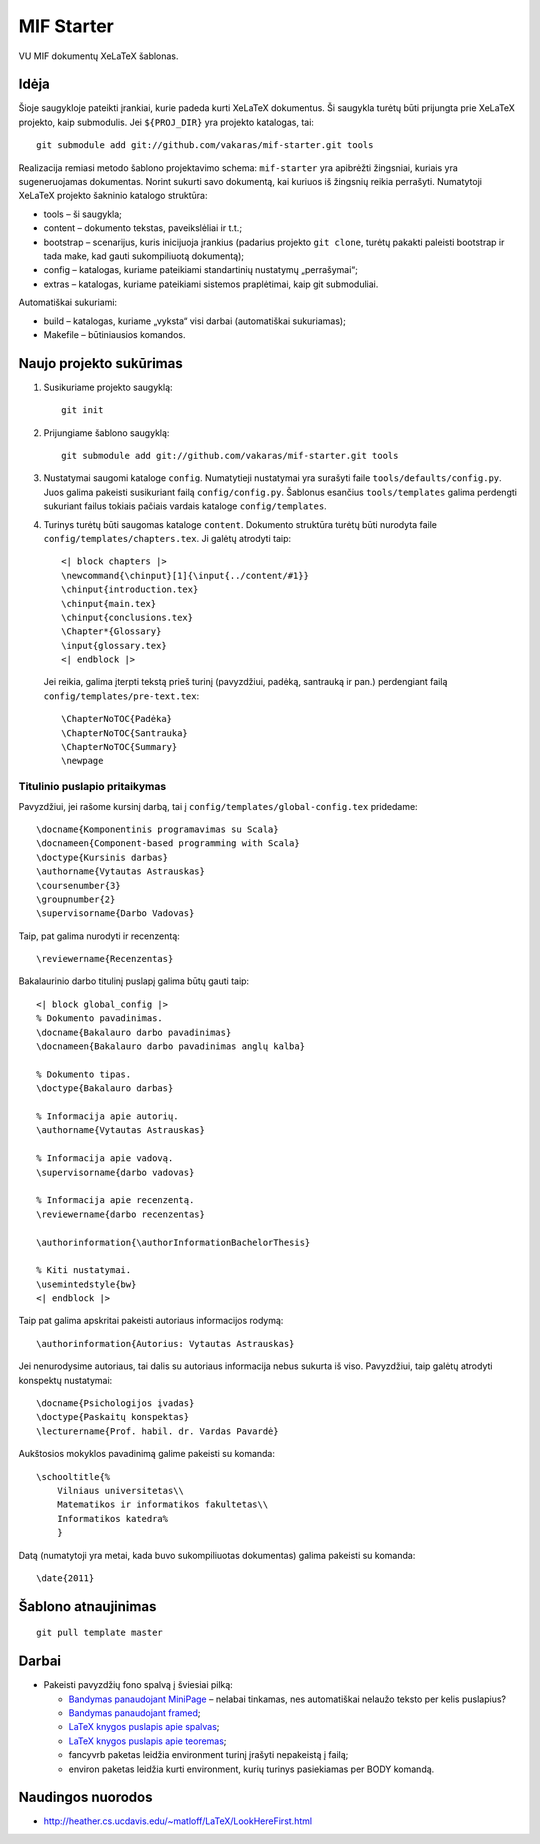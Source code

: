 ===========
MIF Starter
===========

VU MIF dokumentų XeLaTeX šablonas.

Idėja
=====

Šioje saugykloje pateikti įrankiai, kurie padeda kurti XeLaTeX
dokumentus. Ši saugykla turėtų būti prijungta prie XeLaTeX projekto,
kaip submodulis. Jei ``${PROJ_DIR}`` yra projekto katalogas, tai::

    git submodule add git://github.com/vakaras/mif-starter.git tools

Realizacija remiasi metodo šablono projektavimo schema: ``mif-starter``
yra apibrėžti žingsniai, kuriais yra sugeneruojamas dokumentas.
Norint sukurti savo dokumentą, kai kuriuos iš žingsnių reikia
perrašyti. Numatytoji XeLaTeX projekto šakninio katalogo struktūra:

+   tools – ši saugykla;
+   content – dokumento tekstas, paveikslėliai ir t.t.;
+   bootstrap – scenarijus, kuris inicijuoja įrankius (padarius projekto
    ``git clone``, turėtų pakakti paleisti bootstrap ir tada make, kad
    gauti sukompiliuotą dokumentą);
+   config – katalogas, kuriame pateikiami standartinių nustatymų
    „perrašymai“;
+   extras – katalogas, kuriame pateikiami sistemos praplėtimai, kaip
    git submoduliai.

Automatiškai sukuriami:

+   build – katalogas, kuriame „vyksta“ visi darbai (automatiškai
    sukuriamas);
+   Makefile – būtiniausios komandos.

Naujo projekto sukūrimas
========================


#.  Susikuriame projekto saugyklą::

        git init

#.  Prijungiame šablono saugyklą::

        git submodule add git://github.com/vakaras/mif-starter.git tools

#.  Nustatymai saugomi kataloge ``config``. Numatytieji nustatymai yra
    surašyti faile ``tools/defaults/config.py``. Juos galima pakeisti
    susikuriant failą ``config/config.py``. Šablonus esančius
    ``tools/templates`` galima perdengti sukuriant failus tokiais
    pačiais vardais kataloge ``config/templates``.

#.  Turinys turėtų būti saugomas kataloge ``content``. Dokumento
    struktūra turėtų būti nurodyta faile
    ``config/templates/chapters.tex``. Ji galėtų atrodyti taip::

        <| block chapters |>
        \newcommand{\chinput}[1]{\input{../content/#1}}
        \chinput{introduction.tex}
        \chinput{main.tex}
        \chinput{conclusions.tex}
        \Chapter*{Glossary}
        \input{glossary.tex}
        <| endblock |>

    Jei reikia, galima įterpti tekstą prieš turinį (pavyzdžiui,
    padėką, santrauką ir pan.) perdengiant failą
    ``config/templates/pre-text.tex``::

        \ChapterNoTOC{Padėka}
        \ChapterNoTOC{Santrauka}
        \ChapterNoTOC{Summary}
        \newpage

------------------------------
Titulinio puslapio pritaikymas
------------------------------

Pavyzdžiui, jei rašome kursinį darbą, tai į
``config/templates/global-config.tex`` pridedame::

    \docname{Komponentinis programavimas su Scala}
    \docnameen{Component-based programming with Scala}
    \doctype{Kursinis darbas}
    \authorname{Vytautas Astrauskas}
    \coursenumber{3}
    \groupnumber{2}
    \supervisorname{Darbo Vadovas}

Taip, pat galima nurodyti ir recenzentą::

    \reviewername{Recenzentas}

Bakalaurinio darbo titulinį puslapį galima būtų gauti taip::
    
    <| block global_config |>
    % Dokumento pavadinimas.
    \docname{Bakalauro darbo pavadinimas}
    \docnameen{Bakalauro darbo pavadinimas anglų kalba}

    % Dokumento tipas.
    \doctype{Bakalauro darbas}

    % Informacija apie autorių.
    \authorname{Vytautas Astrauskas}

    % Informacija apie vadovą.
    \supervisorname{darbo vadovas}

    % Informacija apie recenzentą.
    \reviewername{darbo recenzentas}

    \authorinformation{\authorInformationBachelorThesis}

    % Kiti nustatymai.
    \usemintedstyle{bw}
    <| endblock |>

Taip pat galima apskritai pakeisti autoriaus informacijos rodymą::

    \authorinformation{Autorius: Vytautas Astrauskas}

Jei nenurodysime autoriaus, tai dalis su autoriaus informacija nebus
sukurta iš viso. Pavyzdžiui, taip galėtų atrodyti konspektų nustatymai::

    \docname{Psichologijos įvadas}
    \doctype{Paskaitų konspektas}
    \lecturername{Prof. habil. dr. Vardas Pavardė}

Aukštosios mokyklos pavadinimą galime pakeisti su komanda::

    \schooltitle{%
        Vilniaus universitetas\\
        Matematikos ir informatikos fakultetas\\
        Informatikos katedra%
        }

Datą (numatytoji yra metai, kada buvo sukompiliuotas dokumentas) galima
pakeisti su komanda::

    \date{2011}

Šablono atnaujinimas
====================

::

    git pull template master

Darbai
======

+   Pakeisti pavyzdžių fono spalvą į šviesiai pilką:

    +   `Bandymas panaudojant MiniPage
        <http://answers.google.com/answers/threadview?id=282787>`_
        – nelabai tinkamas, nes automatiškai nelaužo teksto per kelis
        puslapius?
    +   `Bandymas panaudojant framed
        <http://www.latex-community.org/forum/viewtopic.php?f=5&t=1441&start=0>`_;
    +   `LaTeX knygos puslapis apie spalvas
        <http://en.wikibooks.org/wiki/LaTeX/Colors>`_;
    +   `LaTeX knygos puslapis apie teoremas
        <http://en.wikibooks.org/wiki/LaTeX/Theorems>`_;
    +   fancyvrb paketas leidžia environment turinį įrašyti
        nepakeistą į failą;
    +   environ paketas leidžia kurti environment, kurių
        turinys pasiekiamas per \BODY komandą.


Naudingos nuorodos
==================

+   http://heather.cs.ucdavis.edu/~matloff/LaTeX/LookHereFirst.html
